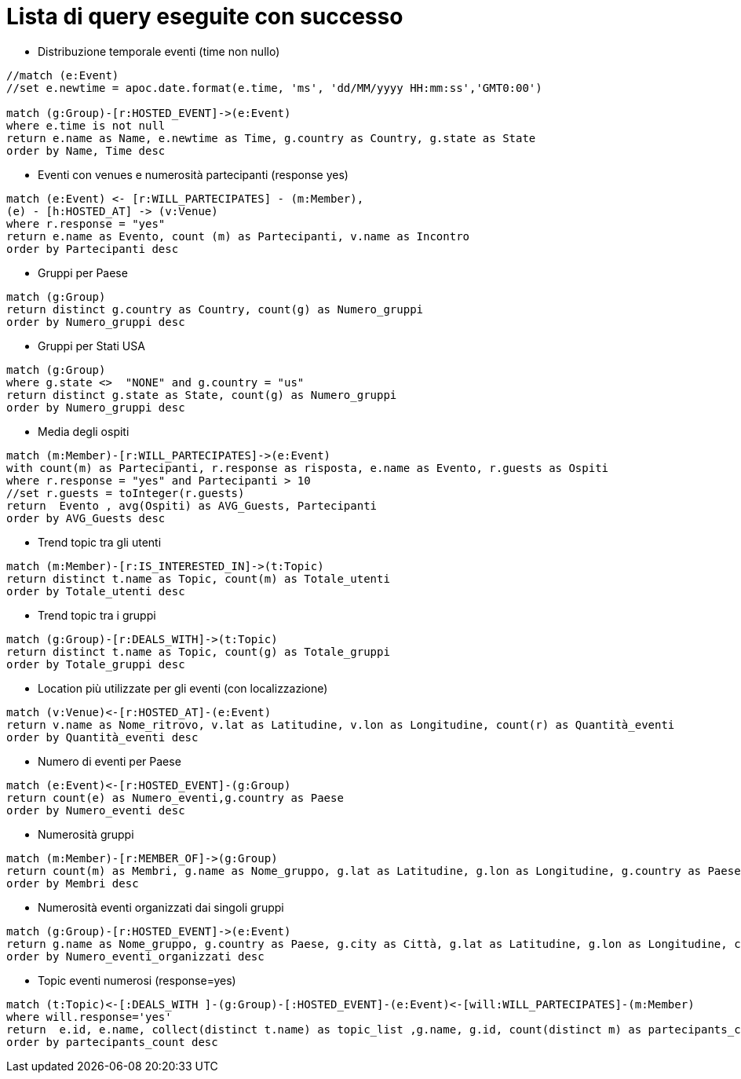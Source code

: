 = Lista di query eseguite con successo

* Distribuzione temporale eventi (time non nullo)

[source, cypher]
----
//match (e:Event)
//set e.newtime = apoc.date.format(e.time, 'ms', 'dd/MM/yyyy HH:mm:ss','GMT0:00')

match (g:Group)-[r:HOSTED_EVENT]->(e:Event)
where e.time is not null
return e.name as Name, e.newtime as Time, g.country as Country, g.state as State
order by Name, Time desc
----

* Eventi con venues e numerosità partecipanti (response yes)

[source, cypher]
----
match (e:Event) <- [r:WILL_PARTECIPATES] - (m:Member),
(e) - [h:HOSTED_AT] -> (v:Venue)
where r.response = "yes"
return e.name as Evento, count (m) as Partecipanti, v.name as Incontro
order by Partecipanti desc
----

* Gruppi per Paese

[source, cypher]
----
match (g:Group)
return distinct g.country as Country, count(g) as Numero_gruppi
order by Numero_gruppi desc
----

* Gruppi per Stati USA

[source, cypher]
----
match (g:Group)
where g.state <>  "NONE" and g.country = "us"
return distinct g.state as State, count(g) as Numero_gruppi
order by Numero_gruppi desc
----

* Media degli ospiti

[source, cypher]
----
match (m:Member)-[r:WILL_PARTECIPATES]->(e:Event)
with count(m) as Partecipanti, r.response as risposta, e.name as Evento, r.guests as Ospiti
where r.response = "yes" and Partecipanti > 10
//set r.guests = toInteger(r.guests)
return  Evento , avg(Ospiti) as AVG_Guests, Partecipanti
order by AVG_Guests desc
----

* Trend topic tra gli utenti

[source, cypher]
----
match (m:Member)-[r:IS_INTERESTED_IN]->(t:Topic)
return distinct t.name as Topic, count(m) as Totale_utenti
order by Totale_utenti desc
----

* Trend topic tra i gruppi

[source, cypher]
----
match (g:Group)-[r:DEALS_WITH]->(t:Topic)
return distinct t.name as Topic, count(g) as Totale_gruppi
order by Totale_gruppi desc
----

* Location più utilizzate per gli eventi (con localizzazione)
[source, cypher]
----
match (v:Venue)<-[r:HOSTED_AT]-(e:Event)
return v.name as Nome_ritrovo, v.lat as Latitudine, v.lon as Longitudine, count(r) as Quantità_eventi
order by Quantità_eventi desc
----

* Numero di eventi per Paese

[source, cypher]
----
match (e:Event)<-[r:HOSTED_EVENT]-(g:Group)
return count(e) as Numero_eventi,g.country as Paese
order by Numero_eventi desc
----

* Numerosità gruppi

[source, cypher]
----
match (m:Member)-[r:MEMBER_OF]->(g:Group)
return count(m) as Membri, g.name as Nome_gruppo, g.lat as Latitudine, g.lon as Longitudine, g.country as Paese, g.city as Citt�
order by Membri desc
----

* Numerosità eventi organizzati dai singoli gruppi

[source, cypher]
----
match (g:Group)-[r:HOSTED_EVENT]->(e:Event)
return g.name as Nome_gruppo, g.country as Paese, g.city as Città, g.lat as Latitudine, g.lon as Longitudine, count(e) as Numero_eventi_organizzati
order by Numero_eventi_organizzati desc
----


* Topic eventi numerosi (response=yes)

[source, cypher]
----
match (t:Topic)<-[:DEALS_WITH ]-(g:Group)-[:HOSTED_EVENT]-(e:Event)<-[will:WILL_PARTECIPATES]-(m:Member)
where will.response='yes'
return  e.id, e.name, collect(distinct t.name) as topic_list ,g.name, g.id, count(distinct m) as partecipants_count
order by partecipants_count desc
----

